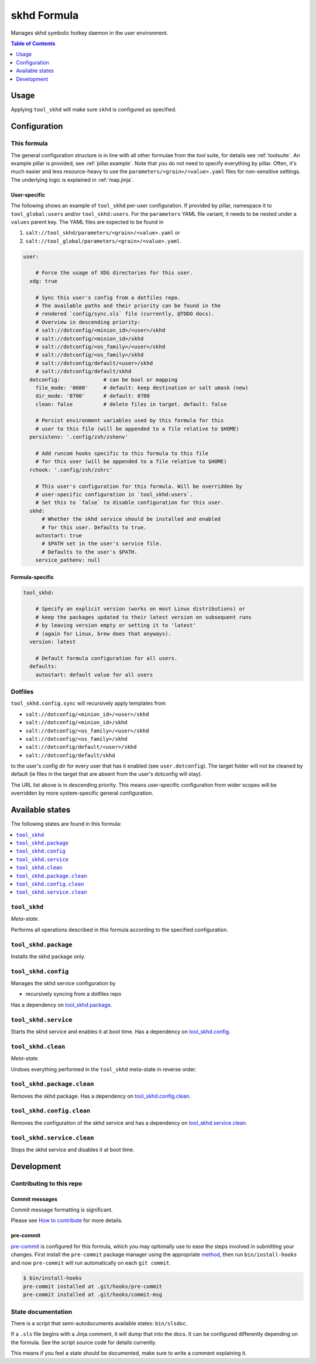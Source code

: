 .. _readme:

skhd Formula
============

Manages skhd symbolic hotkey daemon in the user environment.

.. contents:: **Table of Contents**
   :depth: 1

Usage
-----
Applying ``tool_skhd`` will make sure ``skhd`` is configured as specified.

Configuration
-------------

This formula
~~~~~~~~~~~~
The general configuration structure is in line with all other formulae from the `tool` suite, for details see :ref:`toolsuite`. An example pillar is provided, see :ref:`pillar.example`. Note that you do not need to specify everything by pillar. Often, it's much easier and less resource-heavy to use the ``parameters/<grain>/<value>.yaml`` files for non-sensitive settings. The underlying logic is explained in :ref:`map.jinja`.

User-specific
^^^^^^^^^^^^^
The following shows an example of ``tool_skhd`` per-user configuration. If provided by pillar, namespace it to ``tool_global:users`` and/or ``tool_skhd:users``. For the ``parameters`` YAML file variant, it needs to be nested under a ``values`` parent key. The YAML files are expected to be found in

1. ``salt://tool_skhd/parameters/<grain>/<value>.yaml`` or
2. ``salt://tool_global/parameters/<grain>/<value>.yaml``.

.. code-block:: yaml

  user:

      # Force the usage of XDG directories for this user.
    xdg: true

      # Sync this user's config from a dotfiles repo.
      # The available paths and their priority can be found in the
      # rendered `config/sync.sls` file (currently, @TODO docs).
      # Overview in descending priority:
      # salt://dotconfig/<minion_id>/<user>/skhd
      # salt://dotconfig/<minion_id>/skhd
      # salt://dotconfig/<os_family>/<user>/skhd
      # salt://dotconfig/<os_family>/skhd
      # salt://dotconfig/default/<user>/skhd
      # salt://dotconfig/default/skhd
    dotconfig:              # can be bool or mapping
      file_mode: '0600'     # default: keep destination or salt umask (new)
      dir_mode: '0700'      # default: 0700
      clean: false          # delete files in target. default: false

      # Persist environment variables used by this formula for this
      # user to this file (will be appended to a file relative to $HOME)
    persistenv: '.config/zsh/zshenv'

      # Add runcom hooks specific to this formula to this file
      # for this user (will be appended to a file relative to $HOME)
    rchook: '.config/zsh/zshrc'

      # This user's configuration for this formula. Will be overridden by
      # user-specific configuration in `tool_skhd:users`.
      # Set this to `false` to disable configuration for this user.
    skhd:
        # Whether the skhd service should be installed and enabled
        # for this user. Defaults to true.
      autostart: true
        # $PATH set in the user's service file.
        # Defaults to the user's $PATH.
      service_pathenv: null

Formula-specific
^^^^^^^^^^^^^^^^

.. code-block:: yaml

  tool_skhd:

      # Specify an explicit version (works on most Linux distributions) or
      # keep the packages updated to their latest version on subsequent runs
      # by leaving version empty or setting it to 'latest'
      # (again for Linux, brew does that anyways).
    version: latest

      # Default formula configuration for all users.
    defaults:
      autostart: default value for all users

Dotfiles
~~~~~~~~
``tool_skhd.config.sync`` will recursively apply templates from

* ``salt://dotconfig/<minion_id>/<user>/skhd``
* ``salt://dotconfig/<minion_id>/skhd``
* ``salt://dotconfig/<os_family>/<user>/skhd``
* ``salt://dotconfig/<os_family>/skhd``
* ``salt://dotconfig/default/<user>/skhd``
* ``salt://dotconfig/default/skhd``

to the user's config dir for every user that has it enabled (see ``user.dotconfig``). The target folder will not be cleaned by default (ie files in the target that are absent from the user's dotconfig will stay).

The URL list above is in descending priority. This means user-specific configuration from wider scopes will be overridden by more system-specific general configuration.


Available states
----------------

The following states are found in this formula:

.. contents::
   :local:


``tool_skhd``
~~~~~~~~~~~~~
*Meta-state*.

Performs all operations described in this formula according to the specified configuration.


``tool_skhd.package``
~~~~~~~~~~~~~~~~~~~~~
Installs the skhd package only.


``tool_skhd.config``
~~~~~~~~~~~~~~~~~~~~
Manages the skhd service configuration by

* recursively syncing from a dotfiles repo

Has a dependency on `tool_skhd.package`_.


``tool_skhd.service``
~~~~~~~~~~~~~~~~~~~~~
Starts the skhd service and enables it at boot time.
Has a dependency on `tool_skhd.config`_.


``tool_skhd.clean``
~~~~~~~~~~~~~~~~~~~
*Meta-state*.

Undoes everything performed in the ``tool_skhd`` meta-state
in reverse order.


``tool_skhd.package.clean``
~~~~~~~~~~~~~~~~~~~~~~~~~~~
Removes the skhd package.
Has a dependency on `tool_skhd.config.clean`_.


``tool_skhd.config.clean``
~~~~~~~~~~~~~~~~~~~~~~~~~~
Removes the configuration of the skhd service and has a
dependency on `tool_skhd.service.clean`_.


``tool_skhd.service.clean``
~~~~~~~~~~~~~~~~~~~~~~~~~~~
Stops the skhd service and disables it at boot time.



Development
-----------

Contributing to this repo
~~~~~~~~~~~~~~~~~~~~~~~~~

Commit messages
^^^^^^^^^^^^^^^

Commit message formatting is significant.

Please see `How to contribute <https://github.com/saltstack-formulas/.github/blob/master/CONTRIBUTING.rst>`_ for more details.

pre-commit
^^^^^^^^^^

`pre-commit <https://pre-commit.com/>`_ is configured for this formula, which you may optionally use to ease the steps involved in submitting your changes.
First install  the ``pre-commit`` package manager using the appropriate `method <https://pre-commit.com/#installation>`_, then run ``bin/install-hooks`` and
now ``pre-commit`` will run automatically on each ``git commit``.

.. code-block:: console

  $ bin/install-hooks
  pre-commit installed at .git/hooks/pre-commit
  pre-commit installed at .git/hooks/commit-msg

State documentation
~~~~~~~~~~~~~~~~~~~
There is a script that semi-autodocuments available states: ``bin/slsdoc``.

If a ``.sls`` file begins with a Jinja comment, it will dump that into the docs. It can be configured differently depending on the formula. See the script source code for details currently.

This means if you feel a state should be documented, make sure to write a comment explaining it.
